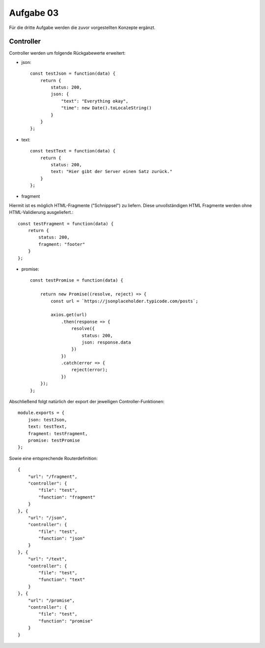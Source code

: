 Aufgabe 03
==========

Für die dritte Aufgabe werden die zuvor vorgestellten Konzepte ergänzt.


Controller
^^^^^^^^^^

Controller werden um folgende Rückgabewerte erweitert:

- json::

    const testJson = function(data) {
        return {
            status: 200,
            json: {
                "text": "Everything okay",
                "time": new Date().toLocaleString()
            }
        }
    };

- text::

    const testText = function(data) {
        return {
            status: 200,
            text: "Hier gibt der Server einen Satz zurück."
        }
    };

- fragment
Hiermit ist es möglich HTML-Fragmente ("Schnippsel") zu liefern.
Diese unvollständigen HTML Fragmente werden ohne HTML-Validierung ausgeliefert.::

    const testFragment = function(data) {
        return {
            status: 200,
            fragment: "footer"
        }
    };

- promise::

    const testPromise = function(data) {

        return new Promise((resolve, reject) => {
            const url = `https://jsonplaceholder.typicode.com/posts`;

            axios.get(url)
                .then(response => {
                    resolve({
                        status: 200,
                        json: response.data
                    })
                })
                .catch(error => {
                    reject(error);
                })
        });
    };

Abschließend folgt natürlich der export der jeweiligen Controller-Funktionen::

    module.exports = {
        json: testJson,
        text: testText,
        fragment: testFragment,
        promise: testPromise
    };

Sowie eine entsprechende Routerdefinition::

    {
        "url": "/fragment",
        "controller": {
            "file": "test",
            "function": "fragment"
        }
    }, {
        "url": "/json",
        "controller": {
            "file": "test",
            "function": "json"
        }
    }, {
        "url": "/text",
        "controller": {
            "file": "test",
            "function": "text"
        }
    }, {
        "url": "/promise",
        "controller": {
            "file": "test",
            "function": "promise"
        }
    }